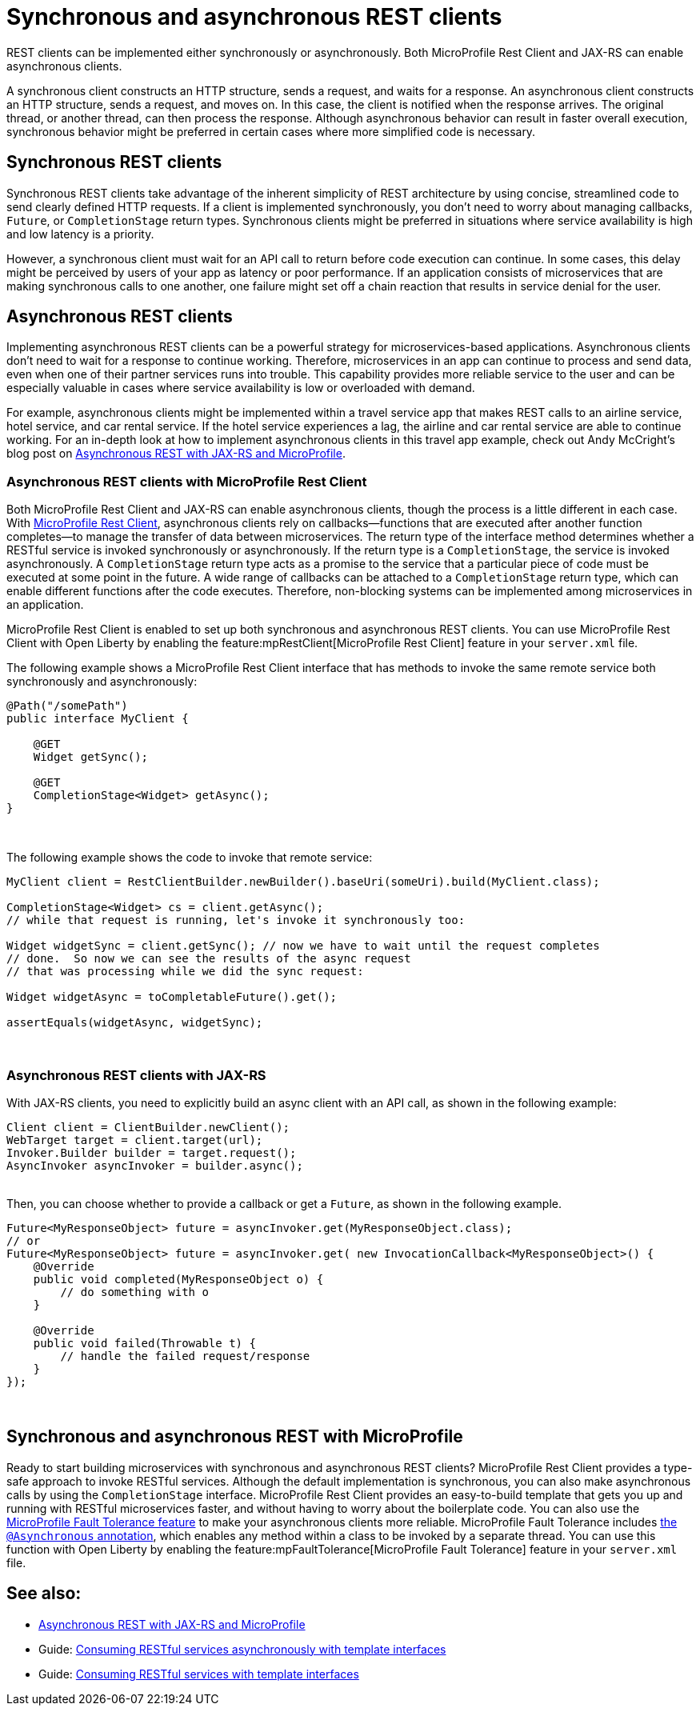 // Copyright (c) 2021 IBM Corporation and others.
// Licensed under Creative Commons Attribution-NoDerivatives
// 4.0 International (CC BY-ND 4.0)
//   https://creativecommons.org/licenses/by-nd/4.0/
//
// Contributors:
//     IBM Corporation
//
:page-description: REST clients can be implemented either synchronously or asynchronously. A synchronous client constructs an HTTP structure, sends a request, and waits for a response. An asynchronous client constructs an HTTP structure, sends a request, and moves on. In this case, the client is notified when the response arrives and the original thread, or another thread, can then process the response.
:seo-title: Synchronous and Asynchronous REST clients
:seo-description: REST clients can be implemented either synchronously or asynchronously. Both MicroProfile Rest Client and JAX-RS can enable asynchronous clients.
:page-layout: general-reference
:page-type: general
= Synchronous and asynchronous REST clients

REST clients can be implemented either synchronously or asynchronously. Both MicroProfile Rest Client and JAX-RS can enable asynchronous clients.

A synchronous client constructs an HTTP structure, sends a request, and waits for a response. An asynchronous client constructs an HTTP structure, sends a request, and moves on. In this case, the client is notified when the response arrives. The original thread, or another thread, can then process the response. Although asynchronous behavior can result in faster overall execution, synchronous behavior might be preferred in certain cases where more simplified code is necessary.


== Synchronous REST clients
Synchronous REST clients take advantage of the inherent simplicity of REST architecture by using concise, streamlined code to send clearly defined HTTP requests. If a client is implemented synchronously, you don't need to worry about managing callbacks, `Future`, or `CompletionStage` return types. Synchronous clients might be preferred in situations where service availability is high and low latency is a priority.

However, a synchronous client must wait for an API call to return before code execution can continue. In some cases, this delay might be perceived by users of your app as latency or poor performance. If an application consists of microservices that are making synchronous calls to one another, one failure might set off a chain reaction that results in service denial for the user.


== Asynchronous REST clients
Implementing asynchronous REST clients can be a powerful strategy for microservices-based applications. Asynchronous clients don't need to wait for a response to continue working. Therefore, microservices in an app can continue to process and send data, even when one of their partner services runs into trouble. This capability provides more reliable service to the user and can be especially valuable in cases where service availability is low or overloaded with demand.

For example, asynchronous clients might be implemented within a travel service app that makes REST calls to an airline service, hotel service, and car rental service. If the hotel service experiences a lag, the airline and car rental service are able to continue working. For an in-depth look at how to implement asynchronous clients in this travel app example, check out Andy McCright's blog post on link:/blog/2019/01/24/async-rest-jaxrs-microprofile.html[Asynchronous REST with JAX-RS and MicroProfile].

=== Asynchronous REST clients with MicroProfile Rest Client

Both MicroProfile Rest Client and JAX-RS can enable asynchronous clients, though the process is a little different in each case. With link:/guides/microprofile-rest-client-async.html[MicroProfile Rest Client], asynchronous clients rely on callbacks—functions that are executed after another function completes—to manage the transfer of data between microservices.  The return type of the interface method determines whether a RESTful service is invoked synchronously or asynchronously.  If the return type is a `CompletionStage`, the service is invoked asynchronously. A `CompletionStage` return type acts as a promise to the service that a particular piece of code must be executed at some point in the future. A wide range of callbacks can be attached to a `CompletionStage` return type, which can enable different functions after the code executes. Therefore, non-blocking systems can be implemented among microservices in an application.

MicroProfile Rest Client is enabled to set up both synchronous and asynchronous REST clients. You can use MicroProfile Rest Client with Open Liberty by enabling the feature:mpRestClient[MicroProfile Rest Client] feature in your `server.xml` file.

The following example shows a MicroProfile Rest Client interface that has methods to invoke the same remote service both synchronously and asynchronously:

[source,java]
----
@Path("/somePath")
public interface MyClient {

    @GET
    Widget getSync();

    @GET
    CompletionStage<Widget> getAsync();
}
----
{empty} +


The following example shows the code to invoke that remote service:

[source,java]
----
MyClient client = RestClientBuilder.newBuilder().baseUri(someUri).build(MyClient.class);

CompletionStage<Widget> cs = client.getAsync();
// while that request is running, let's invoke it synchronously too:

Widget widgetSync = client.getSync(); // now we have to wait until the request completes
// done.  So now we can see the results of the async request
// that was processing while we did the sync request:

Widget widgetAsync = toCompletableFuture().get();

assertEquals(widgetAsync, widgetSync);
----
{empty} +

=== Asynchronous REST clients with JAX-RS

With JAX-RS clients, you need to explicitly build an async client with an API call, as shown in the following example:

[source,java]
----
Client client = ClientBuilder.newClient();
WebTarget target = client.target(url);
Invoker.Builder builder = target.request();
AsyncInvoker asyncInvoker = builder.async();
----
{empty} +
Then, you can choose whether to provide a callback or get a `Future`, as shown in the following example.
[source,java]
----
Future<MyResponseObject> future = asyncInvoker.get(MyResponseObject.class);
// or
Future<MyResponseObject> future = asyncInvoker.get( new InvocationCallback<MyResponseObject>() {
    @Override
    public void completed(MyResponseObject o) {
        // do something with o
    }

    @Override
    public void failed(Throwable t) {
        // handle the failed request/response
    }
});
----
{empty} +

== Synchronous and asynchronous REST with MicroProfile

Ready to start building microservices with synchronous and asynchronous REST clients? MicroProfile Rest Client provides a type-safe approach to invoke RESTful services. Although the default implementation is synchronous, you can also make asynchronous calls by using the `CompletionStage` interface. MicroProfile Rest Client provides an easy-to-build template that gets you up and running with RESTful microservices faster, and without having to worry about the boilerplate code. You can also use the https://github.com/eclipse/microprofile-fault-tolerance[MicroProfile Fault Tolerance feature] to make your asynchronous clients more reliable. MicroProfile Fault Tolerance includes https://microprofile.io/project/eclipse/microprofile-fault-tolerance/spec/src/main/asciidoc/asynchronous.asciidoc[the `@Asynchronous` annotation], which enables any method within a class to be invoked by a separate thread. You can use this function with Open Liberty by enabling the feature:mpFaultTolerance[MicroProfile Fault Tolerance] feature in your `server.xml` file.


== See also:

- link:/blog/2019/01/24/async-rest-jaxrs-microprofile.html[Asynchronous REST with JAX-RS and MicroProfile]
- Guide: link:/guides/microprofile-rest-client-async.html[Consuming RESTful services asynchronously with template interfaces]
- Guide: link:/guides/microprofile-rest-client.html[Consuming RESTful services with template interfaces]
